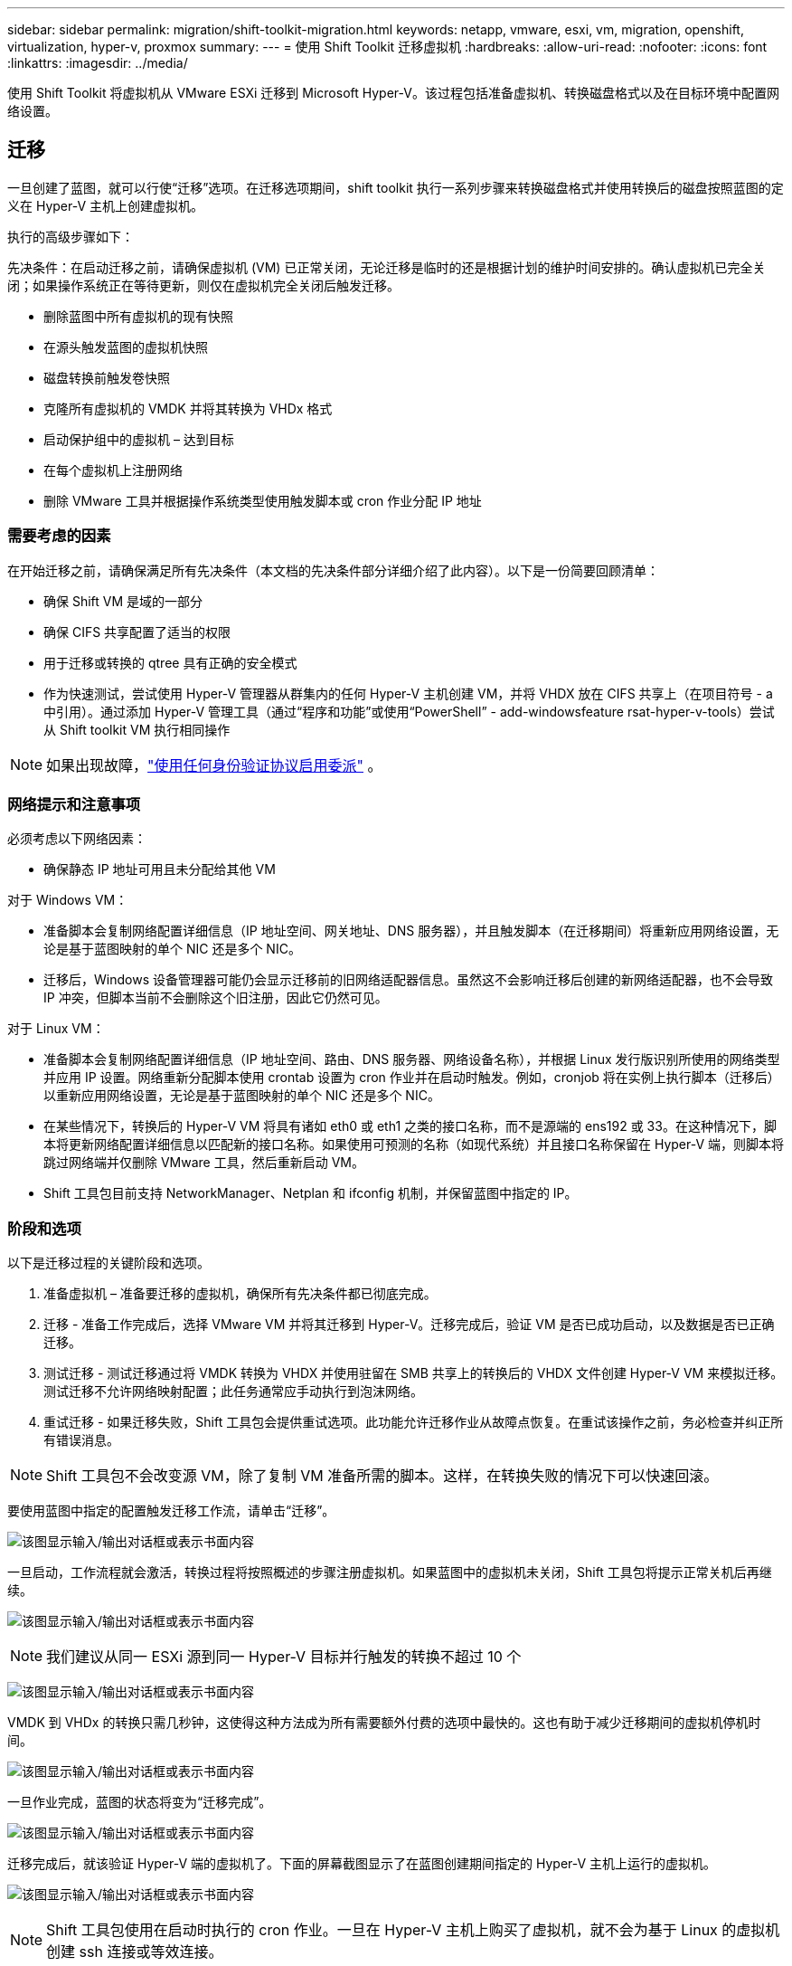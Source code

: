 ---
sidebar: sidebar 
permalink: migration/shift-toolkit-migration.html 
keywords: netapp, vmware, esxi, vm, migration, openshift, virtualization, hyper-v, proxmox 
summary:  
---
= 使用 Shift Toolkit 迁移虚拟机
:hardbreaks:
:allow-uri-read: 
:nofooter: 
:icons: font
:linkattrs: 
:imagesdir: ../media/


[role="lead"]
使用 Shift Toolkit 将虚拟机从 VMware ESXi 迁移到 Microsoft Hyper-V。该过程包括准备虚拟机、转换磁盘格式以及在目标环境中配置网络设置。



== 迁移

一旦创建了蓝图，就可以行使“迁移”选项。在迁移选项期间，shift toolkit 执行一系列步骤来转换磁盘格式并使用转换后的磁盘按照蓝图的定义在 Hyper-V 主机上创建虚拟机。

执行的高级步骤如下：

先决条件：在启动迁移之前，请确保虚拟机 (VM) 已正常关闭，无论迁移是临时的还是根据计划的维护时间安排的。确认虚拟机已完全关闭；如果操作系统正在等待更新，则仅在虚拟机完全关闭后触发迁移。

* 删除蓝图中所有虚拟机的现有快照
* 在源头触发蓝图的虚拟机快照
* 磁盘转换前触发卷快照
* 克隆所有虚拟机的 VMDK 并将其转换为 VHDx 格式
* 启动保护组中的虚拟机 – 达到目标
* 在每个虚拟机上注册网络
* 删除 VMware 工具并根据操作系统类型使用触发脚本或 cron 作业分配 IP 地址




=== 需要考虑的因素

在开始迁移之前，请确保满足所有先决条件（本文档的先决条件部分详细介绍了此内容）。以下是一份简要回顾清单：

* 确保 Shift VM 是域的一部分
* 确保 CIFS 共享配置了适当的权限
* 用于迁移或转换的 qtree 具有正确的安全模式
* 作为快速测试，尝试使用 Hyper-V 管理器从群集内的任何 Hyper-V 主机创建 VM，并将 VHDX 放在 CIFS 共享上（在项目符号 - a 中引用）。通过添加 Hyper-V 管理工具（通过“程序和功能”或使用“PowerShell” - add-windowsfeature rsat-hyper-v-tools）尝试从 Shift toolkit VM 执行相同操作



NOTE: 如果出现故障，link:https://learn.microsoft.com/en-us/windows-server/virtualization/hyper-v/manage/remotely-manage-hyper-v-hosts["使用任何身份验证协议启用委派"] 。



=== 网络提示和注意事项

必须考虑以下网络因素：

* 确保静态 IP 地址可用且未分配给其他 VM


对于 Windows VM：

* 准备脚本会复制网络配置详细信息（IP 地址空间、网关地址、DNS 服务器），并且触发脚本（在迁移期间）将重新应用网络设置，无论是基于蓝图映射的单个 NIC 还是多个 NIC。
* 迁移后，Windows 设备管理器可能仍会显示迁移前的旧网络适配器信息。虽然这不会影响迁移后创建的新网络适配器，也不会导致 IP 冲突，但脚本当前不会删除这个旧注册，因此它仍然可见。


对于 Linux VM：

* 准备脚本会复制网络配置详细信息（IP 地址空间、路由、DNS 服务器、网络设备名称），并根据 Linux 发行版识别所使用的网络类型并应用 IP 设置。网络重新分配脚本使用 crontab 设置为 cron 作业并在启动时触发。例如，cronjob 将在实例上执行脚本（迁移后）以重新应用网络设置，无论是基于蓝图映射的单个 NIC 还是多个 NIC。
* 在某些情况下，转换后的 Hyper-V VM 将具有诸如 eth0 或 eth1 之类的接口名称，而不是源端的 ens192 或 33。在这种情况下，脚本将更新网络配置详细信息以匹配新的接口名称。如果使用可预测的名称（如现代系统）并且接口名称保留在 Hyper-V 端，则脚本将跳过网络端并仅删除 VMware 工具，然后重新启动 VM。
* Shift 工具包目前支持 NetworkManager、Netplan 和 ifconfig 机制，并保留蓝图中指定的 IP。




=== 阶段和选项

以下是迁移过程的关键阶段和选项。

. 准备虚拟机 – 准备要迁移的虚拟机，确保所有先决条件都已彻底完成。
. 迁移 - 准备工作完成后，选择 VMware VM 并将其迁移到 Hyper-V。迁移完成后，验证 VM 是否已成功启动，以及数据是否已正确迁移。
. 测试迁移 - 测试迁移通过将 VMDK 转换为 VHDX 并使用驻留在 SMB 共享上的转换后的 VHDX 文件创建 Hyper-V VM 来模拟迁移。测试迁移不允许网络映射配置；此任务通常应手动执行到泡沫网络。
. 重试迁移 - 如果迁移失败，Shift 工具包会提供重试选项。此功能允许迁移作业从故障点恢复。在重试该操作之前，务必检查并纠正所有错误消息。



NOTE: Shift 工具包不会改变源 VM，除了复制 VM 准备所需的脚本。这样，在转换失败的情况下可以快速回滚。

要使用蓝图中指定的配置触发迁移工作流，请单击“迁移”。

image:shift-toolkit-050.png["该图显示输入/输出对话框或表示书面内容"]

一旦启动，工作流程就会激活，转换过程将按照概述的步骤注册虚拟机。如果蓝图中的虚拟机未关闭，Shift 工具包将提示正常关机后再继续。

image:shift-toolkit-051.png["该图显示输入/输出对话框或表示书面内容"]


NOTE: 我们建议从同一 ESXi 源到同一 Hyper-V 目标并行触发的转换不超过 10 个

image:shift-toolkit-052.png["该图显示输入/输出对话框或表示书面内容"]

VMDK 到 VHDx 的转换只需几秒钟，这使得这种方法成为所有需要额外付费的选项中最快的。这也有助于减少迁移期间的虚拟机停机时间。

image:shift-toolkit-053.png["该图显示输入/输出对话框或表示书面内容"]

一旦作业完成，蓝图的状态将变为“迁移完成”。

image:shift-toolkit-054.png["该图显示输入/输出对话框或表示书面内容"]

迁移完成后，就该验证 Hyper-V 端的虚拟机了。下面的屏幕截图显示了在蓝图创建期间指定的 Hyper-V 主机上运行的虚拟机。

image:shift-toolkit-055.png["该图显示输入/输出对话框或表示书面内容"]


NOTE: Shift 工具包使用在启动时执行的 cron 作业。一旦在 Hyper-V 主机上购买了虚拟机，就不会为基于 Linux 的虚拟机创建 ssh 连接或等效连接。

image:shift-toolkit-056.png["该图显示输入/输出对话框或表示书面内容"]


NOTE: 对于 Windows VM，shift toolkit 使用 PowerShell direct 连接到这些基于 Windows 的客户 VM。  PowerShell direct 允许连接到基于 Windows 的客户虚拟机，而不管其网络配置或远程管理设置如何。


NOTE: 转换后，Windows 操作系统上除操作系统磁盘之外的所有虚拟机磁盘都将处于脱机状态。这是因为默认情况下，VMware VM 上的 NewDiskPolicy 参数设置为 OfflineALL。该问题是由默认的 Microsoft Windows SAN 策略引起的。此策略旨在防止在启动 Windows Server 时激活 LUN（如果多个服务器正在访问它们）。这样做是为了避免任何潜在的数据损坏问题。这可以通过运行 PowerShell 命令来处理：Set-StorageSetting -NewDiskPolicy OnlineAll


NOTE: 利用多个卷来暂存虚拟机，这意味着虚拟机应根据需要迁移到不同的卷。如果资源组包含具有较大 VMDK 的虚拟机，请将它们分布在不同的卷上进行转换。这种方法通过在单独的卷上并行运行克隆操作来帮助防止快照繁忙错误，同时克隆拆分在后台进行。
